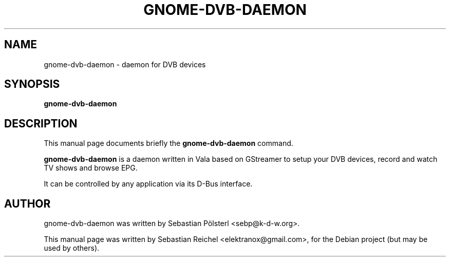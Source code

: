 .\"                                      Hey, EMACS: -*- nroff -*-
.TH GNOME-DVB-DAEMON 1 "March 31, 2009"
.SH NAME
gnome-dvb-daemon \- daemon for DVB devices
.SH SYNOPSIS
.B gnome-dvb-daemon
.SH DESCRIPTION
This manual page documents briefly the
.B gnome-dvb-daemon
command.
.PP
\fBgnome-dvb-daemon\fP is a daemon written in Vala based on GStreamer
to setup your DVB devices, record and watch TV shows and browse EPG.

It can be controlled by any application via its D-Bus interface.
.SH AUTHOR
gnome-dvb-daemon was written by Sebastian Pölsterl <sebp@k-d-w.org>.
.PP
This manual page was written by Sebastian Reichel <elektranox@gmail.com>,
for the Debian project (but may be used by others).
